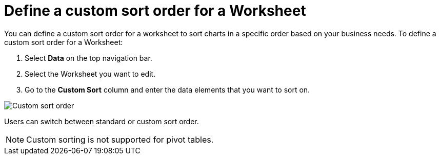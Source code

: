 = Define a custom sort order for a Worksheet
:last_updated: 01/31/2024
:linkattrs:
:experimental:
:page-layout: default-cloud
:page-aliases: /admin/worksheets/custom-sort.adoc
:description: Anyone with the proper permissions can define a custom sort order for a Worksheet.


You can define a custom sort order for a worksheet to sort charts in a specific order based on your business needs.
To define a custom sort order for a Worksheet:

. Select *Data* on the top navigation bar.
. Select the Worksheet you want to edit.
. Go to the *Custom Sort* column and enter the data elements that you want to sort on.

image::custom-sort-order.png[Custom sort order]

Users can switch between standard or custom sort order.

NOTE: Custom sorting is not supported for pivot tables.
